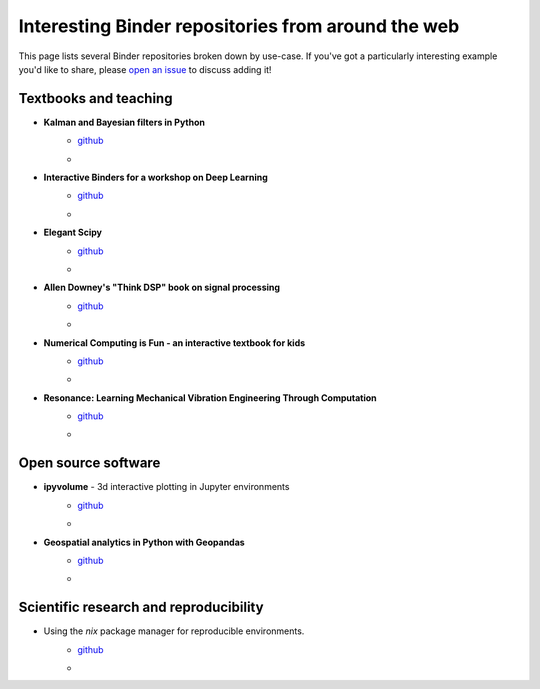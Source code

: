 ===================================================
Interesting Binder repositories from around the web
===================================================

This page lists several Binder repositories broken down by use-case. If you've got
a particularly interesting example you'd like to share, please `open an issue <https://github.com/jupyterhub/binder/issues/new>`_ to
discuss adding it!


Textbooks and teaching
======================
* **Kalman and Bayesian filters in Python**
    * `github <https://github.com/rlabbe/Kalman-and-Bayesian-Filters-in-Python>`_
    * .. image:: https://mybinder.org/badge_logo.svg
         :target: https://mybinder.org/v2/gh/rlabbe/Kalman-and-Bayesian-Filters-in-Python/master
* **Interactive Binders for a workshop on Deep Learning**
    * `github <https://github.com/pacm/dl-workshop>`_
    * .. image:: https://mybinder.org/badge_logo.svg
         :target: https://mybinder.org/v2/gh/pacm/dl-workshop/master
* **Elegant Scipy**
    * `github <https://github.com/elegant-scipy/elegant-scipy>`_
    * .. image:: https://mybinder.org/badge_logo.svg
         :target: https://mybinder.org/v2/gh/elegant-scipy/elegant-scipy/master
* **Allen Downey's "Think DSP" book on signal processing**
    * `github <https://github.com/AllenDowney/ThinkDSP>`_
    * .. image:: https://mybinder.org/badge_logo.svg
         :target: https://mybinder.org/v2/gh/AllenDowney/ThinkDSP/master
* **Numerical Computing is Fun - an interactive textbook for kids**
    * `github <https://github.com/mikkokotila/jupyter4kids>`_
    * .. image:: https://mybinder.org/badge_logo.svg
         :target: https://mybinder.org/v2/gh/mikkokotila/jupyter4kids/master
* **Resonance: Learning Mechanical Vibration Engineering Through Computation**
    * `github <https://github.com/moorepants/resonance>`_
    * .. image:: https://mybinder.org/badge_logo.svg
         :target: https://mybinder.org/v2/gh/moorepants/resonance/master



Open source software
====================

* **ipyvolume** - 3d interactive plotting in Jupyter environments
    * `github <https://github.com/maartenbreddels/ipyvolume>`_
    * .. image:: https://mybinder.org/badge_logo.svg
         :target: https://mybinder.org/v2/gh/maartenbreddels/ipyvolume/master

* **Geospatial analytics in Python with Geopandas**
    * `github <https://github.com/jorisvandenbossche/geopandas-tutorial>`_
    * .. image:: https://mybinder.org/badge_logo.svg
         :target: https://mybinder.org/v2/gh/jorisvandenbossche/geopandas-tutorial/master


Scientific research and reproducibility
=======================================

* Using the `nix` package manager for reproducible environments.
    * `github <https://github.com/costrouc/nix-binder-example>`_
    * .. image:: https://mybinder.org/badge_logo.svg
         :target: https://mybinder.org/v2/gh/costrouc/nix-binder-example/master
